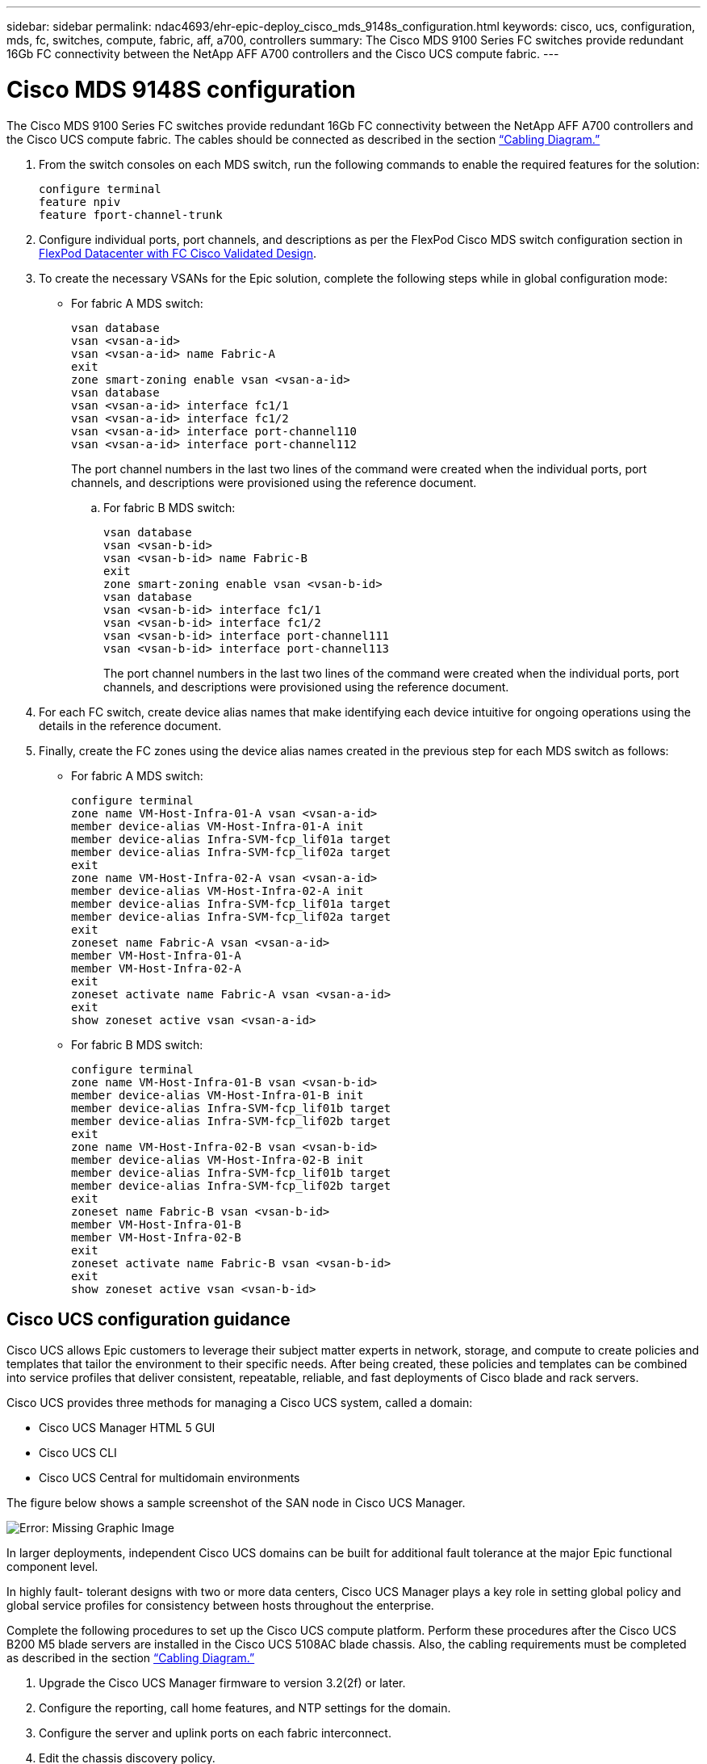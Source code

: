 ---
sidebar: sidebar
permalink: ndac4693/ehr-epic-deploy_cisco_mds_9148s_configuration.html
keywords: cisco, ucs, configuration, mds, fc, switches, compute, fabric, aff, a700, controllers
summary: The Cisco MDS 9100 Series FC switches provide redundant 16Gb FC connectivity between the NetApp AFF A700 controllers and the Cisco UCS compute fabric.
---

= Cisco MDS 9148S configuration
:hardbreaks:
:nofooter:
:icons: font
:linkattrs:
:imagesdir: ./../media/

//
// This file was created with NDAC Version 2.0 (August 17, 2020)
//
// 2021-05-07 11:34:58.201495
//

[.lead]
The Cisco MDS 9100 Series FC switches provide redundant 16Gb FC connectivity between the NetApp AFF A700 controllers and the Cisco UCS compute fabric. The cables should be connected as described in the section link:ehr-epic-deploy_deployment_and_configuration_overview.html#cabling-diagram[“Cabling Diagram.”]

. From the switch consoles on each MDS switch, run the following commands to enable the required features for the solution:
+
....
configure terminal
feature npiv
feature fport-channel-trunk
....

. Configure individual ports, port channels, and descriptions as per the FlexPod Cisco MDS switch configuration section in https://www.cisco.com/c/en/us/td/docs/unified_computing/ucs/UCS_CVDs/flexpod_esxi65u1_n9fc.html[FlexPod Datacenter with FC Cisco Validated Design^].
. To create the necessary VSANs for the Epic solution, complete the following steps while in global configuration mode:

** For fabric A MDS switch:
+
....
vsan database
vsan <vsan-a-id>
vsan <vsan-a-id> name Fabric-A
exit
zone smart-zoning enable vsan <vsan-a-id>
vsan database
vsan <vsan-a-id> interface fc1/1
vsan <vsan-a-id> interface fc1/2
vsan <vsan-a-id> interface port-channel110
vsan <vsan-a-id> interface port-channel112
....
+
The port channel numbers in the last two lines of the command were created when the individual ports, port channels, and descriptions were provisioned using the reference document.

.. For fabric B MDS switch:
+
....
vsan database
vsan <vsan-b-id>
vsan <vsan-b-id> name Fabric-B
exit
zone smart-zoning enable vsan <vsan-b-id>
vsan database
vsan <vsan-b-id> interface fc1/1
vsan <vsan-b-id> interface fc1/2
vsan <vsan-b-id> interface port-channel111
vsan <vsan-b-id> interface port-channel113
....
+
The port channel numbers in the last two lines of the command were created when the individual ports, port channels, and descriptions were provisioned using the reference document.

. For each FC switch, create device alias names that make identifying each device intuitive for ongoing operations using the details in the reference document.
. Finally, create the FC zones using the device alias names created in the previous step for each MDS switch as follows:

** For fabric A MDS switch:
+
....
configure terminal
zone name VM-Host-Infra-01-A vsan <vsan-a-id>
member device-alias VM-Host-Infra-01-A init
member device-alias Infra-SVM-fcp_lif01a target
member device-alias Infra-SVM-fcp_lif02a target
exit
zone name VM-Host-Infra-02-A vsan <vsan-a-id>
member device-alias VM-Host-Infra-02-A init
member device-alias Infra-SVM-fcp_lif01a target
member device-alias Infra-SVM-fcp_lif02a target
exit
zoneset name Fabric-A vsan <vsan-a-id>
member VM-Host-Infra-01-A
member VM-Host-Infra-02-A
exit
zoneset activate name Fabric-A vsan <vsan-a-id>
exit
show zoneset active vsan <vsan-a-id>
....

** For fabric B MDS switch:
+
....
configure terminal
zone name VM-Host-Infra-01-B vsan <vsan-b-id>
member device-alias VM-Host-Infra-01-B init
member device-alias Infra-SVM-fcp_lif01b target
member device-alias Infra-SVM-fcp_lif02b target
exit
zone name VM-Host-Infra-02-B vsan <vsan-b-id>
member device-alias VM-Host-Infra-02-B init
member device-alias Infra-SVM-fcp_lif01b target
member device-alias Infra-SVM-fcp_lif02b target
exit
zoneset name Fabric-B vsan <vsan-b-id>
member VM-Host-Infra-01-B
member VM-Host-Infra-02-B
exit
zoneset activate name Fabric-B vsan <vsan-b-id>
exit
show zoneset active vsan <vsan-b-id>
....

== Cisco UCS configuration guidance

Cisco UCS allows Epic customers to leverage their subject matter experts in network, storage, and compute to create policies and templates that tailor the environment to their specific needs. After being created, these policies and templates can be combined into service profiles that deliver consistent, repeatable, reliable, and fast deployments of Cisco blade and rack servers.

Cisco UCS provides three methods for managing a Cisco UCS system, called a domain:

* Cisco UCS Manager HTML 5 GUI
* Cisco UCS CLI
* Cisco UCS Central for multidomain environments

The figure below shows a sample screenshot of the SAN node in Cisco UCS Manager.

image:ehr-epic-deploy_image10.png[Error: Missing Graphic Image]

In larger deployments, independent Cisco UCS domains can be built for additional fault tolerance at the major Epic functional component level.

In highly fault- tolerant designs with two or more data centers, Cisco UCS Manager plays a key role in setting global policy and global service profiles for consistency between hosts throughout the enterprise.

Complete the following procedures to set up the Cisco UCS compute platform. Perform these procedures after the Cisco UCS B200 M5 blade servers are installed in the Cisco UCS 5108AC blade chassis. Also, the cabling requirements must be completed as described in the section link:ehr-epic-deploy_deployment_and_configuration_overview.html#cabling-diagram[“Cabling Diagram.”]

. Upgrade the Cisco UCS Manager firmware to version 3.2(2f) or later.
. Configure the reporting, call home features, and NTP settings for the domain.
. Configure the server and uplink ports on each fabric interconnect.
. Edit the chassis discovery policy.
. Create the address pools for out- of- band management, UUIDs, MAC address, servers, WWNN, and WWPN.
. Create the Ethernet and FC uplink port channels and VSANs.
. Create policies for SAN connectivity, network control, server pool qualification, power control, server BIOS, and default maintenance.
. Create vNIC and vHBA templates.
. Create vMedia and FC boot policies.
. Create service profile templates and service profiles for each Epic platform element.
. Associate the service profiles with the appropriate blade servers.

For the detailed steps to configure each key element of the Cisco UCS service profiles for FlexPod, see the https://www.cisco.com/c/en/us/td/docs/unified_computing/ucs/UCS_CVDs/flexpod_esxi65u1_n9fc.html[FlexPod Datacenter with FC Cisco Validated Design^] document.

For Epic deployments, Cisco recommends a range of service profile types, based on the Epic elements being deployed. By using server pools and server pool qualification, customers can identify and automate the deployment of service profiles to particular host roles. A sample list of service profiles are as follows:

* For the Epic Chronicle Caché database hosts:
** Production host service profile
** Reporting service host profile
** Disaster recovery host service profile
** Hot spare host service profile
* For Epic Hyperspace hosts:
** VDI host service profile
** Citrix XenApp host service profile
** Disaster recovery host service profile
** Hot spare host service profile
* For the Epic Cogito and Clarity database hosts:
** Database host service profile (Clarity RDBMS and business objects)
* For the Epic Services hosts:
** Application host profile (print format and relay, communications, web BLOB, and so on)
